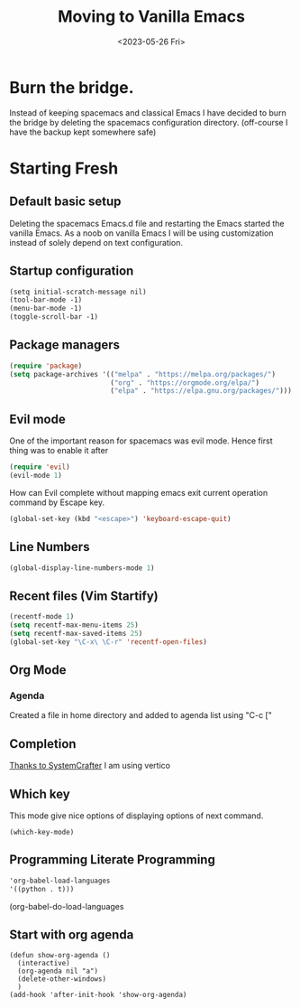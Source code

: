#+options: ':nil -:nil ^:{} num:nil toc:nil
#+author:
#+creator: Emacs 28.2 (Org mode 9.6.6 + ox-hugo)
#+hugo_with_locale:
#+hugo_front_matter_format: toml
#+hugo_level_offset: 1
#+hugo_preserve_filling:
#+hugo_delete_trailing_ws:
#+hugo_section: post
#+hugo_bundle:
#+hugo_base_dir: ../../
#+hugo_goldmark:
#+hugo_code_fence:
#+hugo_use_code_for_kbd:
#+hugo_prefer_hyphen_in_tags:
#+hugo_allow_spaces_in_tags:
#+hugo_auto_set_lastmod:
#+hugo_custom_front_matter:
#+hugo_blackfriday:
#+hugo_front_matter_key_replace:
#+hugo_date_format: %Y-%m-%dT%T%z
#+hugo_paired_shortcodes:
#+hugo_pandoc_citations:
#+bibliography:
#+html_container:
#+html_container_class:
#+hugo_aliases:
#+hugo_audio:
#+date: <2023-05-26 Fri>
#+description:
#+hugo_draft: true
#+hugo_expirydate:
#+hugo_headless:
#+hugo_images:
#+hugo_iscjklanguage:
#+keywords:
#+hugo_layout:
#+hugo_lastmod:
#+hugo_linktitle:
#+hugo_locale:
#+hugo_markup:
#+hugo_menu:
#+hugo_menu_override:
#+hugo_outputs:
#+hugo_publishdate:
#+hugo_series:
#+hugo_slug:
#+hugo_tags:
#+hugo_categories:
#+hugo_resources:
#+hugo_type: post
#+hugo_url:
#+hugo_videos:
#+hugo_weight:
#+title: Moving to Vanilla Emacs

* Burn the bridge.
Instead of keeping spacemacs and classical Emacs I have decided to burn the bridge
by deleting the spacemacs configuration directory. (off-course I have the backup kept
somewhere safe)

* Starting Fresh
** Default basic setup
Deleting the spacemacs Emacs.d file and restarting the Emacs started the vanilla
Emacs. As a noob on vanilla Emacs I will be using customization instead of solely
depend on text configuration. 
** Startup configuration
#+begin_src org
(setq initial-scratch-message nil)
(tool-bar-mode -1)
(menu-bar-mode -1)
(toggle-scroll-bar -1)
#+end_src
** Package managers
#+begin_src lisp
(require 'package)
(setq package-archives '(("melpa" . "https://melpa.org/packages/")
                         ("org" . "https://orgmode.org/elpa/")
                         ("elpa" . "https://elpa.gnu.org/packages/")))
#+end_src

** Evil mode
One of the important reason for spacemacs was evil mode. Hence first thing was
to enable it after 

#+begin_src lisp
(require 'evil)
(evil-mode 1)
#+end_src

How can Evil complete without mapping emacs exit current operation command by
Escape key.
#+begin_src lisp
(global-set-key (kbd "<escape>") 'keyboard-escape-quit)
#+end_src
** Line Numbers
#+begin_src lisp
(global-display-line-numbers-mode 1)
#+end_src

** Recent files (Vim Startify)
#+begin_src  lisp
(recentf-mode 1)
(setq recentf-max-menu-items 25)
(setq recentf-max-saved-items 25)
(global-set-key "\C-x\ \C-r" 'recentf-open-files)
#+end_src

** Org Mode
*** Agenda
Created a file in home directory and added to agenda list using "C-c ["

** Completion
[[https://systemcrafters.net/emacs-tips/streamline-completions-with-vertico/][Thanks to SystemCrafter]] I am using vertico

** Which key
This mode give nice options of displaying options of next command.

#+begin_src eli
(which-key-mode)
#+end_src

** Programming Literate Programming
#+begin_src org
 'org-babel-load-languages
 '((python . t)))
#+end_src
(org-babel-do-load-languages

** Start with org agenda
#+begin_src elisp
(defun show-org-agenda ()
  (interactive)
  (org-agenda nil "a")
  (delete-other-windows)
  )
(add-hook 'after-init-hook 'show-org-agenda)
#+end_src
